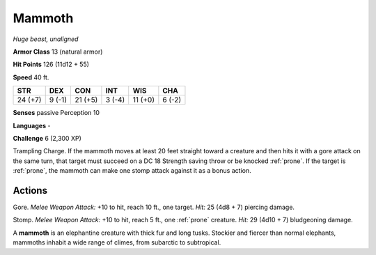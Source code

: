 Mammoth
-------


.. https://stackoverflow.com/questions/11984652/bold-italic-in-restructuredtext

.. raw:: html

   <style type="text/css">
     span.bolditalic {
       font-weight: bold;
       font-style: italic;
     }
   </style>

.. role:: bi
   :class: bolditalic


*Huge beast, unaligned*

**Armor Class** 13 (natural armor)

**Hit Points** 126 (11d12 + 55)

**Speed** 40 ft.

+-----------+-----------+-----------+-----------+-----------+-----------+
| STR       | DEX       | CON       | INT       | WIS       | CHA       |
+===========+===========+===========+===========+===========+===========+
| 24 (+7)   | 9 (-1)    | 21 (+5)   | 3 (-4)    | 11 (+0)   | 6 (-2)    |
+-----------+-----------+-----------+-----------+-----------+-----------+

**Senses** passive Perception 10

**Languages** -

**Challenge** 6 (2,300 XP)

:bi:`Trampling Charge`. If the mammoth moves at least 20 feet straight
toward a creature and then hits it with a gore attack on the same turn,
that target must succeed on a DC 18 Strength saving throw or be knocked
:ref:`prone`. If the target is :ref:`prone`, the mammoth can make one stomp attack
against it as a bonus action.


Actions
^^^^^^^

:bi:`Gore`. *Melee Weapon Attack:* +10 to hit, reach 10 ft., one target.
*Hit:* 25 (4d8 + 7) piercing damage.

:bi:`Stomp`. *Melee Weapon Attack:* +10 to hit, reach 5 ft., one :ref:`prone`
creature. *Hit:* 29 (4d10 + 7) bludgeoning damage.

A **mammoth** is an elephantine creature with thick fur and long tusks.
Stockier and fiercer than normal elephants, mammoths inhabit a wide
range of climes, from subarctic to subtropical.

